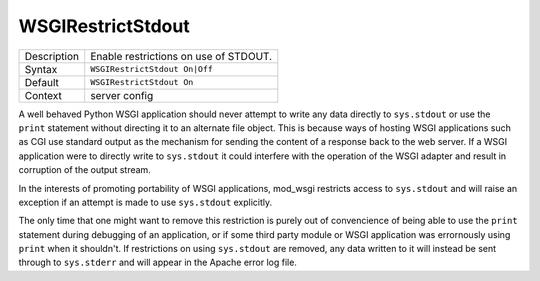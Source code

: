 ==================
WSGIRestrictStdout
==================

+----------------+-----------------------------------------------------------+
| Description    | Enable restrictions on use of STDOUT.                     |
+----------------+-----------------------------------------------------------+
| Syntax         | ``WSGIRestrictStdout On|Off``                             |
+----------------+-----------------------------------------------------------+
| Default        | ``WSGIRestrictStdout On``                                 |
+----------------+-----------------------------------------------------------+
| Context        | server config                                             |
+----------------+-----------------------------------------------------------+

A well behaved Python WSGI application should never attempt to write any
data directly to ``sys.stdout`` or use the ``print`` statement without
directing it to an alternate file object. This is because ways of hosting
WSGI applications such as CGI use standard output as the mechanism for
sending the content of a response back to the web server. If a WSGI
application were to directly write to ``sys.stdout`` it could interfere
with the operation of the WSGI adapter and result in corruption of the
output stream.

In the interests of promoting portability of WSGI applications, mod_wsgi
restricts access to ``sys.stdout`` and will raise an exception if an
attempt is made to use ``sys.stdout`` explicitly.

The only time that one might want to remove this restriction is purely out
of convencience of being able to use the ``print`` statement during
debugging of an application, or if some third party module or WSGI
application was errornously using ``print`` when it shouldn't. If
restrictions on using ``sys.stdout`` are removed, any data written to
it will instead be sent through to ``sys.stderr`` and will appear in
the Apache error log file.
